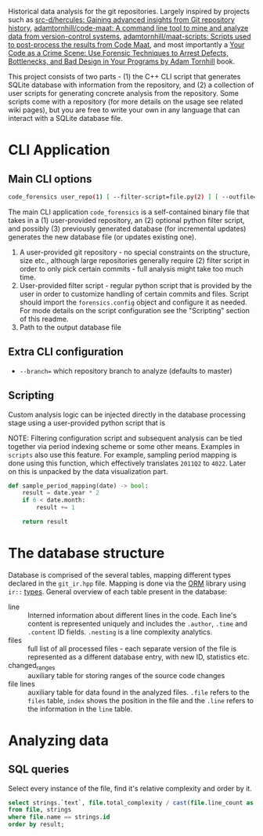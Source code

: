 Historical data analysis for the git repositories. Largely inspired by
projects such as [[https://github.com/src-d/hercules][src-d/hercules: Gaining advanced insights from Git
repository history]], [[https://github.com/adamtornhill/code-maat][adamtornhill/code-maat: A command line tool to mine and
analyze data from version-control systems]], [[https://github.com/adamtornhill/maat-scripts][adamtornhill/maat-scripts:
Scripts used to post-process the results from Code Maat]], and most
importantly a [[https://pragprog.com/titles/atcrime/your-code-as-a-crime-scene/][Your Code as a Crime Scene: Use Forensic Techniques to Arrest
Defects, Bottlenecks, and Bad Design in Your Programs by Adam Tornhill]] book.

This project consists of two parts - (1) the C++ CLI script that generates
SQLite database with information from the repository, and (2) a collection
of user scripts for generating concrete analysis from the repository. Some
scripts come with a repository (for more details on the usage see related
wiki pages), but you are free to write your own in any language that can
interact with a SQLite database file.

* CLI Application

** Main CLI options

#+begin_src sh
code_forensics user_repo(1) [ --filter-script=file.py(2) ] [ --outfile=db.sqlite(3) ]
#+end_src

The main CLI application ~code_forensics~ is a self-contained binary file
that takes in a (1) user-provided repository, an (2) optional python filter
script, and possibly (3) previously generated database  (for incremental
updates) generates the new database file (or updates existing one).

1. A user-provided git repository - no special constraints on the
   structure, size etc., although large repositories generally require (2)
   filter script in order to only pick certain commits - full analysis
   might take too much time.
2. User-provided filter script - regular python script that is provided by
   the user in order to customize handling of certain commits and files.
   Script should import the ~forensics.config~ object and configure it as
   needed. For mode details on the script configuration see the "Scripting"
   section of this readme.
3. Path to the output database file

** Extra CLI configuration

- ~--branch=~ which repository branch to analyze (defaults to master)

** Scripting

Custom analysis logic can be injected directly in the database processing
stage using a user-provided python script that is


NOTE: Filtering configuration script and subsequent analysis can be tied
together via period indexing scheme or some other means. Examples in
~scripts~ also use this feature. For example, sampling period mapping is
done using this function, which effectively translates ~2011Q2~ to ~4022~.
Later on this is unpacked by the data visualization part.

#+begin_src python
def sample_period_mapping(date) -> bool:
    result = date.year * 2
    if 6 < date.month:
        result += 1

    return result
#+end_src

* The database structure

Database is comprised of the several tables, mapping different types
declared in the ~git_ir.hpp~ file. Mapping is done via the [[https://github.com/fnc12/sqlite_orm][ORM]] library
using ~ir::~ [[https://haxscramper.github.io/code_forensics/group__db__mapped.html][types]]. General overview of each table present in the database:

- line :: Interned information about different lines in the code. Each
  line's content is represented uniquely and includes the ~.author~,
  ~.time~ and ~.content~ ID fields. ~.nesting~ is a line complexity
  analytics.
- files :: full list of all processed files - each separate version of the
  file is represented as a different database entry, with new ID,
  statistics etc.
- changed_ranges :: auxiliary table for storing ranges of the source code
  changes
- file lines :: auxiliary table for data found in the analyzed files.
  ~.file~ refers to the ~files~ table, ~index~ shows the position in the
  file and the ~.line~ refers to the information in the ~line~ table.

* Analyzing data

** SQL queries

Select every instance of the file, find it's relative complexity and order by it.

#+begin_src sql
select strings.`text`, file.total_complexity / cast(file.line_count as real) as result
from file, strings
where file.name == strings.id
order by result;
#+end_src
